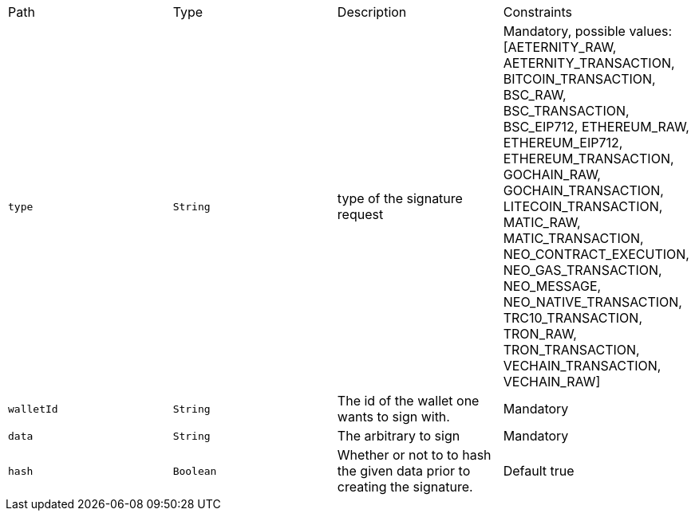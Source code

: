 |===
|Path|Type|Description|Constraints
|`+type+`
|`+String+`
|type of the signature request
|Mandatory, possible values: [AETERNITY_RAW, AETERNITY_TRANSACTION, BITCOIN_TRANSACTION, BSC_RAW, BSC_TRANSACTION, BSC_EIP712, ETHEREUM_RAW, ETHEREUM_EIP712, ETHEREUM_TRANSACTION, GOCHAIN_RAW, GOCHAIN_TRANSACTION, LITECOIN_TRANSACTION, MATIC_RAW, MATIC_TRANSACTION, NEO_CONTRACT_EXECUTION, NEO_GAS_TRANSACTION, NEO_MESSAGE, NEO_NATIVE_TRANSACTION, TRC10_TRANSACTION, TRON_RAW, TRON_TRANSACTION, VECHAIN_TRANSACTION, VECHAIN_RAW]
|`+walletId+`
|`+String+`
|The id of the wallet one wants to sign with.
|Mandatory
|`+data+`
|`+String+`
|The arbitrary to sign
|Mandatory
|`+hash+`
|`+Boolean+`
|Whether or not to to hash the given data prior to creating the signature.
|Default true
|===
